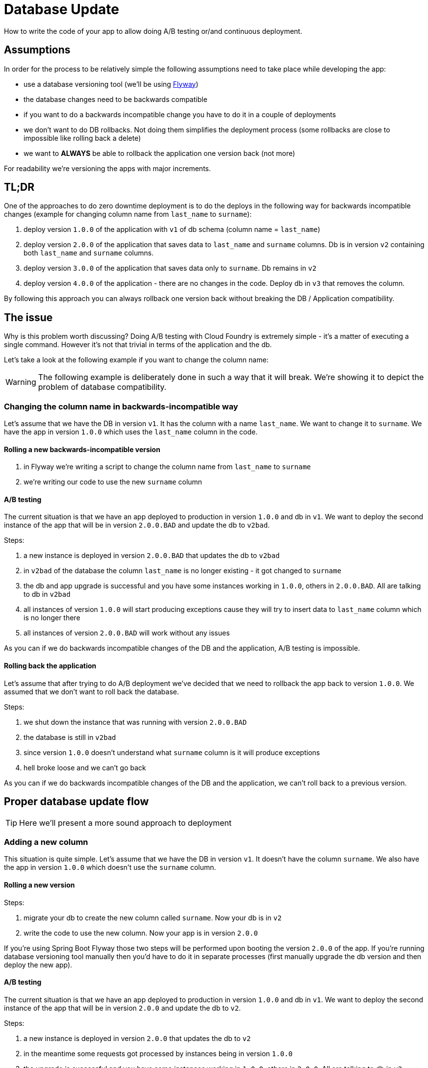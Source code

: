 = Database Update

How to write the code of your app to allow doing A/B testing or/and continuous deployment.

== Assumptions

In order for the process to be relatively simple the following assumptions need to take place
while developing the app:

- use a database versioning tool (we'll be using https://flywaydb.org[Flyway])
- the database changes need to be backwards compatible
- if you want to do a backwards incompatible change you have to do it in a couple of deployments
- we don't want to do DB rollbacks. Not doing them simplifies the deployment process (some rollbacks are close to impossible like rolling back a delete)
- we want to *ALWAYS* be able to rollback the application one version back (not more)

For readability we're versioning the apps with major increments.

== TL;DR

One of the approaches to do zero downtime deployment is to do the deploys in the following way for backwards incompatible changes (example for changing column name from `last_name` to `surname`):

. deploy version `1.0.0` of the application with `v1` of db schema (column name = `last_name`)
. deploy version `2.0.0` of the application that saves data to `last_name` and `surname` columns. Db is in version `v2` containing both `last_name` and `surname` columns.
. deploy version `3.0.0` of the application that saves data only to `surname`. Db remains in `v2`
. deploy version `4.0.0` of the application - there are no changes in the code. Deploy db in `v3` that removes the column.

By following this approach you can always rollback one version back without breaking the DB / Application compatibility.

== The issue

Why is this problem worth discussing? Doing A/B testing with Cloud Foundry is extremely simple - it's a matter of executing a single command. However it's not that trivial in terms of the application and the db.

Let's take a look at the following example if you want to change the column name:

WARNING: The following example is deliberately done in such a way that it will break. We're showing it to depict the problem of database compatibility.

=== Changing the column name in backwards-incompatible way

Let's assume that we have the DB in version `v1`. It has the column with a name `last_name`. We want to change it to `surname`. We have the app in version `1.0.0` which uses the `last_name` column in the code.

==== Rolling a new backwards-incompatible version

. in Flyway we're writing a script to change the column name from `last_name` to `surname`
. we're writing our code to use the new `surname` column

==== A/B testing

The current situation is that we have an app deployed to production in version `1.0.0` and db in `v1`. We want to deploy the second instance of the app that will be in version `2.0.0.BAD` and update the db to `v2bad`.

Steps:

. a new instance is deployed in version `2.0.0.BAD` that updates the db to `v2bad`
. in `v2bad` of the database the column `last_name` is no longer existing - it got changed to `surname`
. the db and app upgrade is successful and you have some instances working in `1.0.0`, others in `2.0.0.BAD`. All are talking to db in `v2bad`
. all instances of version `1.0.0` will start producing exceptions cause they will try to insert data to `last_name` column which is no longer there
. all instances of version `2.0.0.BAD` will work without any issues

As you can if we do backwards incompatible changes of the DB and the application, A/B testing is impossible.

==== Rolling back the application

Let's assume that after trying to do A/B deployment we've decided that we need to rollback the app back to version `1.0.0`. We assumed that we don't want to roll back the database.

Steps:

. we shut down the instance that was running with version `2.0.0.BAD`
. the database is still in `v2bad`
. since version `1.0.0` doesn't understand what `surname` column is it will produce exceptions
. hell broke loose and we can't go back

As you can if we do backwards incompatible changes of the DB and the application, we can't roll back to a previous version.

== Proper database update flow

TIP: Here we'll present a more sound approach to deployment

=== Adding a new column

This situation is quite simple. Let's assume that we have the DB in version `v1`. It doesn't have the column `surname`.
We also have the app in version `1.0.0` which doesn't use the `surname` column.

==== Rolling a new version

Steps:

. migrate your db to create the new column called `surname`. Now your db is in `v2`
. write the code to use the new column. Now your app is in version `2.0.0`

If you're using Spring Boot Flyway those two steps will be performed upon booting the version `2.0.0` of the app.  If you're running database versioning tool manually then you'd have to do it in separate processes (first manually upgrade the db version and then deploy the new app).

==== A/B testing

The current situation is that we have an app deployed to production in version `1.0.0` and db in `v1`. We want to deploy the second instance of the app that will be in version `2.0.0` and update the db to `v2`.

Steps:

. a new instance is deployed in version `2.0.0` that updates the db to `v2`
. in the meantime some requests got processed by instances being in version `1.0.0`
. the upgrade is successful and you have some instances working in `1.0.0`, others in `2.0.0`. All are talking to db in `v2`
. version `1.0.0` is not using the database's column `surname` and version `2.0.0` is. They don't interfere each other, no exceptions should be thrown.

==== Rolling back the application

The current situation is that we have app in version `2.0.0` and db in `v2`.

Steps:

. roll back your app to version `1.0.0`.
. version `1.0.0` is not using the database's column `surname` thus rollback should be successful

=== Renaming a column

This situation is more interesting. Let's assume that we have the DB in version `v1`. It contains the columns `first_name` and `last_name`. We want to change the `last_name` into `surname`.

We also have the app in version `1.0.0` which doesn't use the `surname` column just yet. Check the `boot-flyway-v1` for an example of such an application.

==== Rolling a new version

Steps:

. migrate your db to create the new column called `surname`. Now your db is in `v2`
. copy the data from the `last_name` column to `surname`. *NOTE* that if you have a lot of this data then you should consider batch migration!
. write the code to use *BOTH* the *new* and the *old* column. Now your app is in version `2.0.0`

If you're using Spring Boot Flyway those two steps will be performed upon booting the version `2.0.0` of the app.  If you're running database versioning tool manually then you'd have to do it in separate processes (first manually upgrade the db version and then deploy the new app).

IMPORTANT: Remember that the newly created column *MUST NOT* be *NOT NULL*. If you rollback, the old app has no knowledge of the new column and won't set it upon `Insert`. But if you add that constraint and your db is in `v2` it would require the value of the new column to be set. That would result in constraint violations.

You can check the `boot-flyway-v2` for the examples of SQL Flyway scripts (point 2) and the code that sets data to both old and new columns (point 3).

==== A/B testing

The current situation is that we have an app deployed to production in version `1.0.0` and db in `v1`. We want to deploy the second instance of the app that will be in version `2.0.0` and update the db to `v2`.

Steps:

. a new instance is deployed in version `2.0.0` that updates the db to `v2`
. in the meantime some requests got processed by instances being in version `1.0.0`
. the upgrade is successful and you have some instances working in `1.0.0`, others in `2.0.0`. All are talking to db in `v2`
. version `1.0.0` is not using the database's column `surname` and version `2.0.0` is. They don't interfere each other, no exceptions should be thrown.
. version `2.0.0` is saving data to both old and new column thus it's backwards compatible

IMPORTANT: If you have any queries that count items basing on values from old / new column you have to remember that now you have duplicate values (most likely still being migrated). E.g. if you want to count the number of users whose last name (however you call it) starts with a letter `A` then until the data migration (`old` -> `new` column) is done you might have inconsistent data if you perform the query against the new column.

==== Rolling back the application

The current situation is that we have app in version `2.0.0` and db in `v2`.

Steps:

. roll back your app to version `1.0.0`.
. version `1.0.0` is not using the database's column `surname` thus rollback should be successful

== Projects

We will focus on the most interesting case of changing the column name. That change is backwards
incompatible but we'll try to write it in such a way that A/B testing is possible.

[source,bash]
-------
├── boot-flyway-v1        - 1.0.0 version of the app with v1 of the schema
├── boot-flyway-v2        - 2.0.0 version of the app with v2 of the schema (backwards-compatible - app can be rolled back)
├── boot-flyway-v2-bad    - 2.0.0 version of the app with v2 of the schema (backwards-incompatible - app cannot be rolled back)
└── boot-flyway-v3        - 3.0.0. version of the app with v3 of the schema (app can be rolled back)
-------
